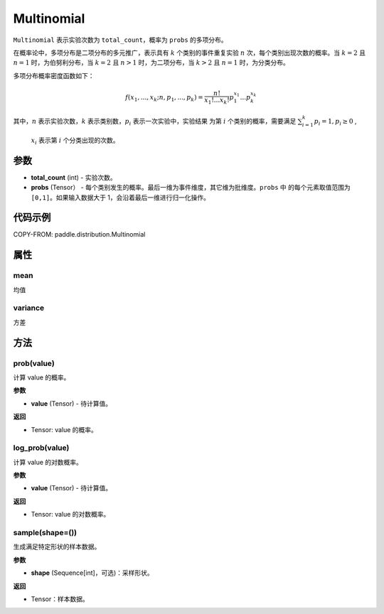 .. _cn_api_paddle_distribution_Multinomial:

Multinomial
-------------------------------

.. py:class:: paddle.distribution.Multinomial(total_count, probs)

``Multinomial`` 表示实验次数为 ``total_count``，概率为 ``probs`` 的多项分布。

在概率论中，多项分布是二项分布的多元推广，表示具有 :math:`k` 个类别的事件重复实验 :math:`n`
次，每个类别出现次数的概率。当 :math:`k=2` 且 :math:`n=1` 时，为伯努利分布，当 :math:`k=2` 且 :math:`n>1` 时，为二项分布，当 :math:`k>2` 且 :math:`n=1` 时，为分类分布。

多项分布概率密度函数如下：

.. math::

    f(x_1, ..., x_k; n, p_1,...,p_k) = \frac{n!}{x_1!...x_k!}p_1^{x_1}...p_k^{x_k}


其中，:math:`n` 表示实验次数，:math:`k` 表示类别数，:math:`p_i` 表示一次实验中，实验结果
为第 :math:`i` 个类别的概率，需要满足 :math:`{\textstyle \sum_{i=1}^{k}p_i=1}, p_i \ge 0` ,
 :math:`x_i` 表示第 :math:`i` 个分类出现的次数。



参数
:::::::::

- **total_count** (int) - 实验次数。
- **probs** (Tensor） - 每个类别发生的概率。最后一维为事件维度，其它维为批维度。``probs`` 中
  的每个元素取值范围为 ``[0,1]``。如果输入数据大于 1，会沿着最后一维进行归一化操作。

代码示例
:::::::::

COPY-FROM: paddle.distribution.Multinomial


属性
:::::::::

mean
'''''''''

均值

variance
'''''''''

方差


方法
:::::::::

prob(value)
'''''''''

计算 value 的概率。

**参数**

- **value** (Tensor) - 待计算值。

**返回**

- Tensor: value 的概率。


log_prob(value)
'''''''''

计算 value 的对数概率。

**参数**

- **value** (Tensor) - 待计算值。

**返回**

- Tensor: value 的对数概率。


sample(shape=())
'''''''''

生成满足特定形状的样本数据。

**参数**

- **shape** (Sequence[int]，可选)：采样形状。

**返回**

- Tensor：样本数据。
